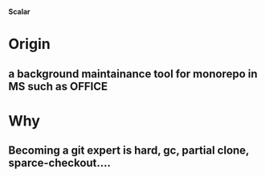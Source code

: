 **Scalar** 


* Origin
** a background maintainance tool for monorepo in MS such as OFFICE
* Why
** Becoming a git expert is hard, gc, partial clone, sparce-checkout....

